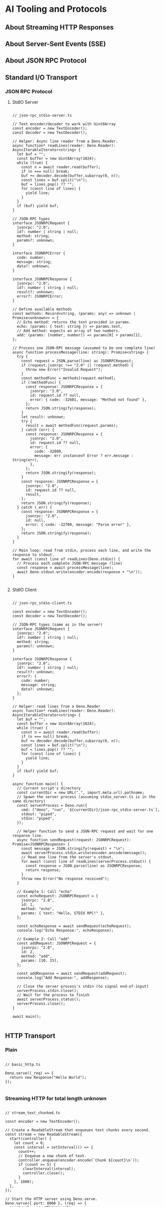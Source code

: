 
* AI Tooling and Protocols

** About Streaming HTTP Responses

** About Server-Sent Events (SSE)

** About JSON RPC Protocol

** Standard I/O Transport

*** JSON RPC Protocol

**** StdIO Server

#+begin_src deno :tangle src/stdio/json-rpc_stdio-server.ts :mkdirp yes :cache no

// json-rpc_stdio-server.ts

// Text encoder/decoder to work with Uint8Array
const encoder = new TextEncoder();
const decoder = new TextDecoder();

// Helper: Async line reader from a Deno.Reader.
async function* readLines(reader: Deno.Reader): AsyncIterableIterator<string> {
  let buf = "";
  const buffer = new Uint8Array(1024);
  while (true) {
    const n = await reader.read(buffer);
    if (n === null) break;
    buf += decoder.decode(buffer.subarray(0, n));
    const lines = buf.split("\n");
    buf = lines.pop() ?? "";
    for (const line of lines) {
      yield line;
    }
  }
  if (buf) yield buf;
}

// JSON‑RPC types
interface JSONRPCRequest {
  jsonrpc: "2.0";
  id?: number | string | null;
  method: string;
  params?: unknown;
}

interface JSONRPCError {
  code: number;
  message: string;
  data?: unknown;
}

interface JSONRPCResponse {
  jsonrpc: "2.0";
  id?: number | string | null;
  result?: unknown;
  error?: JSONRPCError;
}

// Define available methods
const methods: Record<string, (params: any) => unknown | Promise<unknown>> = {
  // Echo method: returns the text provided in params.
  echo: (params: { text: string }) => params.text,
  // Add method: expects an array of two numbers.
  add: (params: [number, number]) => params[0] + params[1],
};

// Process one JSON‑RPC message (assumed to be one complete line)
async function processMessage(line: string): Promise<string> {
  try {
    const request = JSON.parse(line) as JSONRPCRequest;
    if (request.jsonrpc !== "2.0" || !request.method) {
      throw new Error("Invalid Request");
    }
    const methodFunc = methods[request.method];
    if (!methodFunc) {
      const response: JSONRPCResponse = {
        jsonrpc: "2.0",
        id: request.id ?? null,
        error: { code: -32601, message: "Method not found" },
      };
      return JSON.stringify(response);
    }
    let result: unknown;
    try {
      result = await methodFunc(request.params);
    } catch (err) {
      const response: JSONRPCResponse = {
        jsonrpc: "2.0",
        id: request.id ?? null,
        error: {
          code: -32000,
          message: err instanceof Error ? err.message : String(err),
        },
      };
      return JSON.stringify(response);
    }
    const response: JSONRPCResponse = {
      jsonrpc: "2.0",
      id: request.id ?? null,
      result,
    };
    return JSON.stringify(response);
  } catch (_err) {
    const response: JSONRPCResponse = {
      jsonrpc: "2.0",
      id: null,
      error: { code: -32700, message: "Parse error" },
    };
    return JSON.stringify(response);
  }
}

// Main loop: read from stdin, process each line, and write the response to stdout.
for await (const line of readLines(Deno.stdin)) {
  // Process each complete JSON‑RPC message (line)
  const response = await processMessage(line);
  await Deno.stdout.write(encoder.encode(response + "\n"));
}

#+end_src


**** StdIO Client

#+begin_src deno :tangle src/stdio/json-rpc_stdio-client.ts :mkdirp yes :cache no

// json-rpc_stdio-client.ts

const encoder = new TextEncoder();
const decoder = new TextDecoder();

// JSON‑RPC types (same as in the server)
interface JSONRPCRequest {
  jsonrpc: "2.0";
  id?: number | string | null;
  method: string;
  params?: unknown;
}

interface JSONRPCResponse {
  jsonrpc: "2.0";
  id?: number | string | null;
  result?: unknown;
  error?: {
    code: number;
    message: string;
    data?: unknown;
  };
}

// Helper: read lines from a Deno.Reader
async function* readLines(reader: Deno.Reader): AsyncIterableIterator<string> {
  let buf = "";
  const buffer = new Uint8Array(1024);
  while (true) {
    const n = await reader.read(buffer);
    if (n === null) break;
    buf += decoder.decode(buffer.subarray(0, n));
    const lines = buf.split("\n");
    buf = lines.pop() ?? "";
    for (const line of lines) {
      yield line;
    }
  }
  if (buf) yield buf;
}

async function main() {
  // Current script's directory
  const currentDir = new URL(".", import.meta.url).pathname;
  // Spawn the server process (assuming stdio_server.ts is in the same directory)
  const serverProcess = Deno.run({
    cmd: ["deno", "run", `${currentDir}/json-rpc_stdio-server.ts`],
    stdout: "piped",
    stdin: "piped",
  });

  // Helper function to send a JSON‑RPC request and wait for one response line.
  async function sendRequest(request: JSONRPCRequest): Promise<JSONRPCResponse> {
    const message = JSON.stringify(request) + "\n";
    await serverProcess.stdin.write(encoder.encode(message));
    // Read one line from the server's stdout.
    for await (const line of readLines(serverProcess.stdout)) {
      const response = JSON.parse(line) as JSONRPCResponse;
      return response;
    }
    throw new Error("No response received");
  }

  // Example 1: Call "echo"
  const echoRequest: JSONRPCRequest = {
    jsonrpc: "2.0",
    id: 1,
    method: "echo",
    params: { text: "Hello, STDIO RPC!" },
  };

  const echoResponse = await sendRequest(echoRequest);
  console.log("Echo Response:", echoResponse);

  // Example 2: Call "add"
  const addRequest: JSONRPCRequest = {
    jsonrpc: "2.0",
    id: 2,
    method: "add",
    params: [10, 15],
  };

  const addResponse = await sendRequest(addRequest);
  console.log("Add Response:", addResponse);

  // Close the server process's stdin (to signal end-of-input)
  serverProcess.stdin.close();
  // Wait for the process to finish
  await serverProcess.status();
  serverProcess.close();
}

await main();

#+end_src

#+RESULTS:

** HTTP Transport

*** Plain

#+begin_src deno :perms -N :tangle src/http/basic_http.ts :mkdirp yes :cache no

// basic_http.ts

Deno.serve((_req) => {
  return new Response("Hello World");
});

#+end_src

*** Streaming HTTP for total length unknown

#+begin_src deno :perms -N :tangle src/http/stream_text_chunked.ts :mkdirp yes :cache no

// stream_text_chunked.ts

const encoder = new TextEncoder();

// Create a ReadableStream that enqueues text chunks every second.
const stream = new ReadableStream({
  start(controller) {
    let count = 0;
    const interval = setInterval(() => {
      count++;
      // Enqueue a new chunk of text.
      controller.enqueue(encoder.encode(`Chunk ${count}\n`));
      if (count >= 5) {
        clearInterval(interval);
        controller.close();
      }
    }, 1000);
  },
});

// Start the HTTP server using Deno.serve.
Deno.serve({ port: 8000 }, (req) => {
  const url = new URL(req.url);
  if (url.pathname === "/stream") {
    // Since we don't know the total size, we use chunked encoding.
    return new Response(stream, {
      headers: {
        "Content-Type": "text/plain",
        // Explicitly set Transfer-Encoding for clarity.
        "Transfer-Encoding": "chunked",
      },
    });
  }
  // A static response with known length.
  const staticText = "Hello from Deno!";
  return new Response(staticText, {
    headers: {
      "Content-Type": "text/plain",
      "Content-Length": staticText.length.toString(),
    },
  });
});

console.log("Server running on http://localhost:8000");

#+end_src

*** Streaming HTTP for total length known


#+begin_src deno :perms -N :tangle src/http/stream_file_with_content_length.ts :mkdirp yes :cache no

// stream_file_with_content_length.ts

// Current script's directory
const currentDir = new URL(".", import.meta.url).pathname;
// Download big.txt from https://norvig.com/big.txt
// Open the file for reading.
const file = await Deno.open(`${currentDir}/big.txt`, { read: true });
// Retrieve file information to determine the size.
const fileInfo = await Deno.stat(`${currentDir}/big.txt`);
const contentLength = fileInfo.size.toString();

// Start the HTTP server.
Deno.serve({ port: 8000 }, (req) => {
  const url = new URL(req.url);
  if (url.pathname === "/file") {
    // Since we know the file size, we include the Content-Length header.
    return new Response(file.readable, {
      headers: {
        "Content-Type": "text/plain",
        "Content-Length": contentLength,
      },
    });
  }
  const infoText = "Visit /file to stream the file content with a Content-Length header.";
  return new Response(infoText, {
    headers: {
      "Content-Type": "text/plain",
      "Content-Length": infoText.length.toString(),
    },
  });
});

console.log("File streaming server running on http://localhost:8000");

#+end_src

#+RESULTS:

*** Server-Sent Events (SSE)


#+begin_src deno :perms -N :tangle src/http/sse-server.tsx :mkdirp yes :cache no

// sse-server.tsx

/** @jsxImportSource preact */
import { h } from "npm:preact";
import { render } from "npm:preact-render-to-string";

const App = () => (
  <html>
    <head>
      <title>SSE with TSX</title>
    </head>
    <body>
      <h1>Server-Sent Events Demo</h1>
      <div id="events"></div>
      <script type="text/javascript" src="/client.js"></script>
    </body>
  </html>
);

// Create an SSE stream that sends an event every second.
const encoder = new TextEncoder();
const sseStream = new ReadableStream({
  start(controller) {
    let count = 0;
    const interval = setInterval(() => {
      count++;
      const event = `data: Event ${count}\n\n`;
      controller.enqueue(encoder.encode(event));
      if (count >= 10) {
        clearInterval(interval);
        controller.close();
      }
    }, 1000);
  },
});

Deno.serve({ port: 8000 }, async (req) => {
  const url = new URL(req.url);
  if (url.pathname === "/") {
    // Render the HTML using Preact's render-to-string.
    const html = render(<App />);
    return new Response(html, {
      headers: { "Content-Type": "text/html; charset=utf-8" },
    });
  } else if (url.pathname === "/client.js") {
    return new Response(
      `const evtSource = new EventSource("/sse");
          evtSource.onmessage = function(event) {
            const eventsDiv = document.getElementById("events");
            const p = document.createElement("p");
            p.textContent = event.data;
            eventsDiv.appendChild(p);
          };`,
      {
        headers: {
          "Content-Type": "text/javascript",
        }
      },
    );
  } else if (url.pathname === "/sse") {
    // SSE endpoint.
    return new Response(sseStream, {
      headers: {
        "Content-Type": "text/event-stream",
        "Cache-Control": "no-cache",
        "Connection": "keep-alive",
      },
    });
  }
  return new Response("Not Found", { status: 404 });
});

console.log("Server running on http://localhost:8000");

#+end_src

*** JSON RPC Protocol

**** HTTP Server

#+begin_src deno :perms -N :tangle src/http/json-rpc_http-server.ts :mkdirp yes :cache no

// json-rpc_http-server.ts

// Define Types for JSON-RPC
interface JSONRPCRequest {
  jsonrpc: "2.0";
  id?: number | string | null;
  method: string;
  params?: unknown;
}

interface JSONRPCError {
  code: number;
  message: string;
  data?: unknown;
}

interface JSONRPCResponse {
  jsonrpc: "2.0";
  id?: number | string | null;
  result?: unknown;
  error?: JSONRPCError;
}

// Define available methods
const methods: Record<string, (params: any) => unknown | Promise<unknown>> = {
  // Example: echoes back the text parameter
  echo: (params: { text: string }) => params.text,
  // Example: adds two numbers; expects an array of two numbers
  add: (params: [number, number]) => params[0] + params[1],
};

async function handler(req: Request): Promise<Response> {
  // Only allow POST requests
  if (req.method !== "POST") {
    return new Response("Method Not Allowed", { status: 405 });
  }

  try {
    const bodyText = await req.text();
    const rpcReq = JSON.parse(bodyText) as JSONRPCRequest;

    // Basic check: verify the JSON-RPC version and method field
    if (rpcReq.jsonrpc !== "2.0" || !rpcReq.method) {
      throw new Error("Invalid Request: missing jsonrpc or method");
    }

    const methodFunc = methods[rpcReq.method];
    if (!methodFunc) {
      // Method not found
      const response: JSONRPCResponse = {
        jsonrpc: "2.0",
        id: rpcReq.id,
        error: {
          code: -32601,
          message: `Method not found: ${rpcReq.method}`,
        },
      };
      return new Response(JSON.stringify(response), {
        headers: { "Content-Type": "application/json" },
      });
    }

    // Execute the method (works with sync or async functions)
    let result: unknown;
    try {
      result = await methodFunc(rpcReq.params);
    } catch (err) {
      // If method execution throws, return an error response
      const response: JSONRPCResponse = {
        jsonrpc: "2.0",
        id: rpcReq.id ?? null,
        error: {
          code: -32000,
          message: err instanceof Error ? err.message : String(err),
        },
      };
      return new Response(JSON.stringify(response), {
        headers: { "Content-Type": "application/json" },
      });
    }

    // Successful response
    const response: JSONRPCResponse = {
      jsonrpc: "2.0",
      id: rpcReq.id ?? null,
      result,
    };
    return new Response(JSON.stringify(response), {
      headers: { "Content-Type": "application/json" },
    });
  } catch (err) {
    // Return a Parse error if JSON parsing fails or other unexpected issues occur
    const response: JSONRPCResponse = {
      jsonrpc: "2.0",
      id: null,
      error: {
        code: -32700,
        message: "Parse error",
      },
    };
    return new Response(JSON.stringify(response), {
      status: 400,
      headers: { "Content-Type": "application/json" },
    });
  }
}

// Start the server using the built-in Deno HTTP server
console.log("Starting JSON-RPC server on http://localhost:8000");
Deno.serve(handler, { port: 8000 });

#+end_src

#+RESULTS:
: Starting JSON-RPC server on http://localhost:8000


**** HTTP Client


#+begin_src deno :perms -N :tangle src/http/json-rpc_http-client.ts :mkdirp yes :cache no

// json-rpc_http-client.ts

interface JSONRPCResponse {
  jsonrpc: "2.0";
  id?: number | string | null;
  result?: unknown;
  error?: {
    code: number;
    message: string;
    data?: unknown;
  };
}

async function jsonRPCRequest(
  method: string,
  params: unknown,
  id: number | string = 1,
): Promise<unknown> {
  const payload = {
    jsonrpc: "2.0",
    method,
    params,
    id,
  };

  const response = await fetch("http://localhost:8000", {
    method: "POST",
    body: JSON.stringify(payload),
    headers: { "Content-Type": "application/json" },
  });

  const json: JSONRPCResponse = await response.json();
  if (json.error) {
    throw new Error(
      `Error ${json.error.code}: ${json.error.message}: ${json.error.data}`,
    );
  }
  return json.result;
}

// Example usage
const echoResult = await jsonRPCRequest("echo", { text: "Hello, JSON-RPC!!" });
console.log("Echo result:", echoResult);

const addResult = await jsonRPCRequest("add", [18, 6]);
console.log("Add result:", addResult);

#+end_src

#+RESULTS:
: Echo result: Hello, JSON-RPC!!
: Add result: 24
